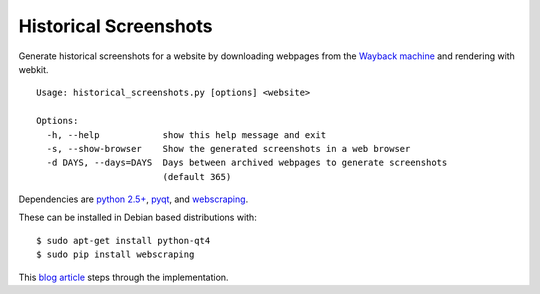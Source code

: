 ======================
Historical Screenshots
======================

Generate historical screenshots for a website by downloading webpages from the `Wayback machine <http://archive.org>`_ and rendering with webkit. ::

    Usage: historical_screenshots.py [options] <website>

    Options:
      -h, --help            show this help message and exit
      -s, --show-browser    Show the generated screenshots in a web browser
      -d DAYS, --days=DAYS  Days between archived webpages to generate screenshots
                            (default 365)


Dependencies are `python 2.5+ <http://www.python.org/getit/>`_, `pyqt <http://www.riverbankcomputing.com/software/pyqt/intro>`_, and `webscraping <http://code.google.com/p/webscraping>`_.

These can be installed in Debian based distributions with: ::

    $ sudo apt-get install python-qt4
    $ sudo pip install webscraping

This `blog article <http://webscraping.com/blog/Generate-website-screenshot-history/>`_ steps through the implementation.

